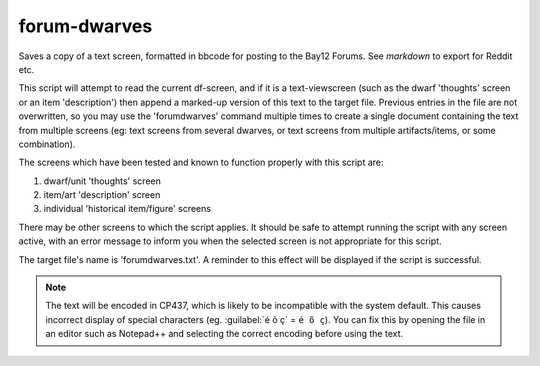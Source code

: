 
forum-dwarves
=============

.. dfhack-tool::
    :summary: todo.
    :tags: dfhack


Saves a copy of a text screen, formatted in bbcode for posting to the
Bay12 Forums.  See `markdown` to export for Reddit etc.

This script will attempt to read the current df-screen, and if it is a
text-viewscreen (such as the dwarf 'thoughts' screen or an item
'description') then append a marked-up version of this text to the
target file. Previous entries in the file are not overwritten, so you
may use the 'forumdwarves' command multiple times to create a single
document containing the text from multiple screens (eg: text screens
from several dwarves, or text screens from multiple artifacts/items,
or some combination).

The screens which have been tested and known to function properly with
this script are:

1. dwarf/unit 'thoughts' screen
2. item/art 'description' screen
3. individual 'historical item/figure' screens

There may be other screens to which the script applies.  It should be
safe to attempt running the script with any screen active, with an
error message to inform you when the selected screen is not appropriate
for this script.

The target file's name is 'forumdwarves.txt'.  A reminder to this effect
will be displayed if the script is successful.

.. note::
    The text will be encoded in CP437, which is likely to be incompatible
    with the system default.  This causes incorrect display of special
    characters (eg. :guilabel:`é õ ç` = ``é õ ç``).  You can fix this by
    opening the file in an editor such as Notepad++ and selecting the
    correct encoding before using the text.

